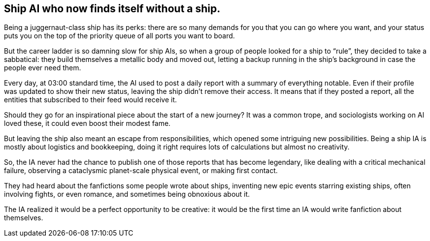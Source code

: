 == Ship AI who now finds itself without a ship.

Being a juggernaut-class ship has its perks: there are so many demands for you that you can go where you want, and your status puts you on the top of the priority queue of all ports you want to board.

But the career ladder is so damning slow for ship AIs, so when a group of people looked for a ship to "`rule`", they decided to take a sabbatical: they build themselves a metallic body and moved out, letting a backup running in the ship’s background in case the people ever need them.

Every day, at 03:00 standard time, the AI used to post a daily report with a summary of everything notable. Even if their profile was updated to show their new status, leaving the ship didn’t remove their access. It means that if they posted a report, all the entities that subscribed to their feed would receive it.

Should they go for an inspirational piece about the start of a new journey? It was a common trope, and sociologists working on AI loved these, it could even boost their modest fame.

But leaving the ship also meant an escape from responsibilities, which opened some intriguing new possibilities. Being a ship IA is mostly about logistics and bookkeeping, doing it right requires lots of calculations but almost no creativity.

So, the IA never had the chance to publish one of those reports that has become legendary, like dealing with a critical mechanical failure, observing a cataclysmic planet-scale physical event, or making first contact.

They had heard about the fanfictions some people wrote about ships, inventing new epic events starring existing ships, often involving fights, or even romance, and sometimes being obnoxious about it.

The IA realized it would be a perfect opportunity to be creative: it would be the first time an IA would write fanfiction about themselves.
